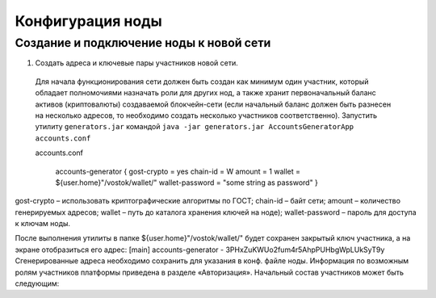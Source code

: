 Конфигурация ноды
====================

Создание и подключение ноды к новой сети
-------------------------------------------

1. Создать адреса и ключевые пары участников новой сети.

  Для начала функционирования сети должен быть создан как минимум один участник, который обладает полномочиями назначать роли для других нод, а также хранит первоначальный баланс активов (криптовалюты) создаваемой блокчейн-сети (если начальный баланс должен быть разнесен на несколько адресов, то необходимо создать несколько участников соответственно).
  Запустить утилиту ``generators.jar`` командой ``java -jar generators.jar AccountsGeneratorApp accounts.conf``

  accounts.conf

    ::

    accounts-generator {
    gost-crypto = yes
    chain-id = W
    amount = 1
    wallet = ${user.home}"/vostok/wallet/"
    wallet-password = "some string as password"
    }

gost-crypto – использовать криптографические алгоритмы по ГОСТ;
chain-id – байт сети;
amount – количество генерируемых адресов;
wallet – путь до каталога хранения ключей на ноде);
wallet-password – пароль для доступа к ключам ноды.

После выполнения утилиты в папке ${user.home}"/vostok/wallet/" будет сохранен закрытый ключ участника, а на экране отобразиться его адрес:
[main] accounts-generator - 3PHxZuKWUo2fum4r5AhpPUHbgWpLUkSyT9y
Сгенерированные адреса необходимо сохранить для указания в конф. файле ноды.
Информация по возможным ролям участников платформы приведена в разделе «Авторизация».
Начальный состав участников может быть следующим:
 
